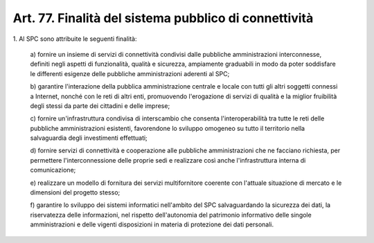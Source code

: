 .. _art77:

Art. 77. Finalità del sistema pubblico di connettività
^^^^^^^^^^^^^^^^^^^^^^^^^^^^^^^^^^^^^^^^^^^^^^^^^^^^^^



1\. Al SPC sono attribuite le seguenti finalità:

   a\) fornire un insieme di servizi di connettività condivisi dalle pubbliche amministrazioni interconnesse, definiti negli aspetti di funzionalità, qualità e sicurezza, ampiamente graduabili in modo da poter soddisfare le differenti esigenze delle pubbliche amministrazioni aderenti al SPC;

   b\) garantire l'interazione della pubblica amministrazione centrale e locale con tutti gli altri soggetti connessi a Internet, nonché con le reti di altri enti, promuovendo l'erogazione di servizi di qualità e la miglior fruibilità degli stessi da parte dei cittadini e delle imprese;

   c\) fornire un'infrastruttura condivisa di interscambio che consenta l'interoperabilità tra tutte le reti delle pubbliche amministrazioni esistenti, favorendone lo sviluppo omogeneo su tutto il territorio nella salvaguardia degli investimenti effettuati;

   d\) fornire servizi di connettività e cooperazione alle pubbliche amministrazioni che ne facciano richiesta, per permettere l'interconnessione delle proprie sedi e realizzare così anche l'infrastruttura interna di comunicazione;

   e\) realizzare un modello di fornitura dei servizi multifornitore coerente con l'attuale situazione di mercato e le dimensioni del progetto stesso;

   f\) garantire lo sviluppo dei sistemi informatici nell'ambito del SPC salvaguardando la sicurezza dei dati, la riservatezza delle informazioni, nel rispetto dell'autonomia del patrimonio informativo delle singole amministrazioni e delle vigenti disposizioni in materia di protezione dei dati personali.  